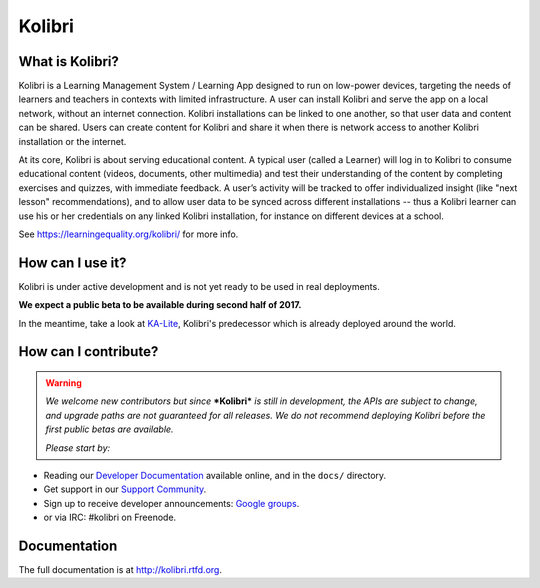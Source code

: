 Kolibri
=======

.. image:: https://badge.fury.io/py/kolibri.svg
   :target: https://pypi.python.org/pypi/kolibri/
.. image:: https://travis-ci.org/learningequality/kolibri.svg
  :target: https://travis-ci.org/learningequality/kolibri
.. image:: http://codecov.io/github/learningequality/kolibri/coverage.svg?branch=master
  :target: http://codecov.io/github/learningequality/kolibri?branch=master
.. image:: https://readthedocs.org/projects/kolibri/badge/?version=latest
  :target: http://kolibri.readthedocs.org/en/latest/
.. image:: https://img.shields.io/badge/support-on%20discourse-blue.svg
  :target: https://community.learningequality.org/
.. image:: https://img.shields.io/badge/irc-%23kolibri%20on%20freenode-blue.svg
  :target: https://community.learningequality.org/
.. image:: https://img.shields.io/badge/demo-online-green.svg
  :target: http://kolibridemo.learningequality.org/


What is Kolibri?
----------------

Kolibri is a Learning Management System / Learning App designed to run on low-power devices, targeting the needs of
learners and teachers in contexts with limited infrastructure. A user can install Kolibri and serve the app on a local
network, without an internet connection. Kolibri installations can be linked to one another, so that user data and
content can be shared. Users can create content for Kolibri and share it when there is network access to another
Kolibri installation or the internet.

At its core, Kolibri is about serving educational content. A typical user (called a Learner) will log in to Kolibri
to consume educational content (videos, documents, other multimedia) and test their understanding of the content by
completing exercises and quizzes, with immediate feedback. A user’s activity will be tracked to offer individualized
insight (like "next lesson" recommendations), and to allow user data to be synced across different installations --
thus a Kolibri learner can use his or her credentials on any linked Kolibri installation, for instance on different
devices at a school.

See https://learningequality.org/kolibri/ for more info.


How can I use it?
-----------------

Kolibri is under active development and is not yet ready to be used in real
deployments.

**We expect a public beta to be available during second half of 2017.**

In the meantime, take a look at
`KA-Lite <https://learningequality.org/ka-lite/>`_, Kolibri's predecessor which
is already deployed around the world.


How can I contribute?
---------------------

.. warning::

  *We welcome new contributors but since* ***Kolibri*** *is still in*
  *development, the APIs are subject to change, and upgrade paths are not*
  *guaranteed for all releases. We do not recommend deploying Kolibri before*
  *the first public betas are available.*

  *Please start by:*

* Reading our `Developer Documentation <http://kolibri.readthedocs.io/en/develop/dev/getting_started.html>`_ available online, and in the ``docs/`` directory.
* Get support in our `Support Community <http://community.learningequality.org/>`_.
* Sign up to receive developer announcements: `Google groups <https://groups.google.com/a/learningequality.org/forum/#!forum/dev>`_.
* or via IRC: #kolibri on Freenode.




Documentation
-------------

The full documentation is at `http://kolibri.rtfd.org <http://kolibri.rtfd.org>`_.

